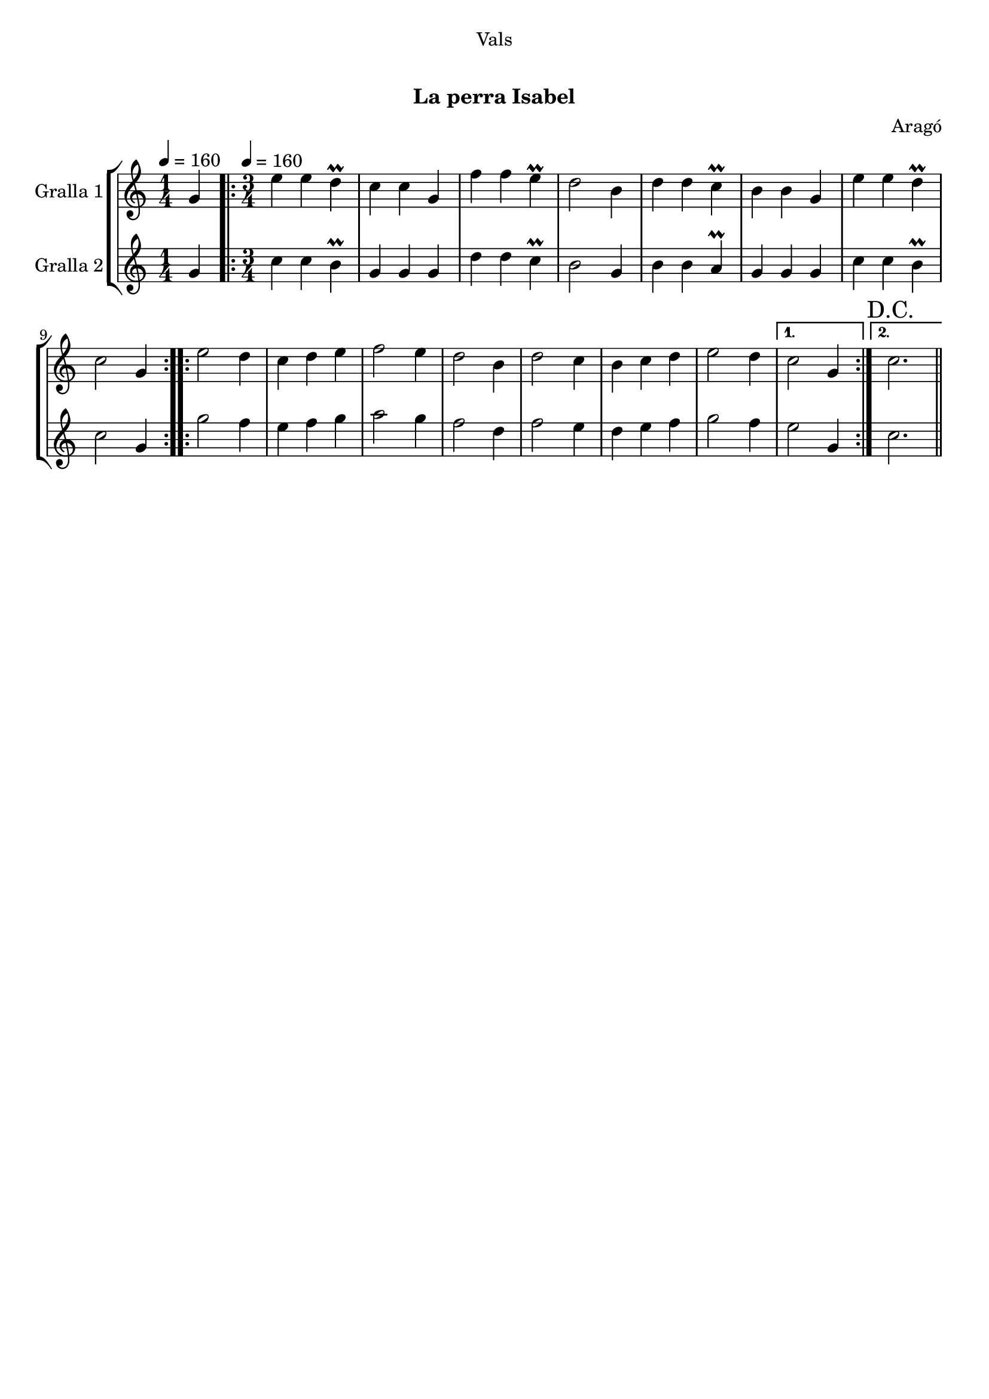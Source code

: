 \version "2.16.0"

\header {
  dedication="Vals"
  title=" "
  subtitle="La perra Isabel"
  subsubtitle=""
  poet=""
  meter=""
  piece=""
  composer="Aragó"
  arranger=""
  opus=""
  instrument=""
  copyright="     "
  tagline="  "
}

liniaroAa =
\relative g'
{
  \clef treble
  \key c \major
  \time 1/4
  g4 \tempo 4 = 160  |
  \time 3/4   \repeat volta 2 { e'4 e d\prall  |
  c4 c g  |
  f'4 f e\prall  |
  %05
  d2 b4  |
  d4 d c\prall  |
  b4 b g  |
  e'4 e d\prall  |
  c2 g4  | }
  %10
  \repeat volta 2 { e'2 d4  |
  c4 d e  |
  f2 e4  |
  d2 b4  |
  d2 c4  |
  %15
  b4 c d  |
  e2 d4 }
  \alternative { { c2 g4 }
  { \mark "D.C." c2. } } \bar "||"
}

liniaroAb =
\relative g'
{
  \tempo 4 = 160
  \clef treble
  \key c \major
  \time 1/4
  g4  |
  \time 3/4   \repeat volta 2 { c4 c b\prall  |
  g4 g g  |
  d'4 d c\prall  |
  %05
  b2 g4  |
  b4 b a\prall  |
  g4 g g  |
  c4 c b\prall  |
  c2 g4  | }
  %10
  \repeat volta 2 { g'2 f4  |
  e4 f g  |
  a2 g4  |
  f2 d4  |
  f2 e4  |
  %15
  d4 e f  |
  g2 f4 }
  \alternative { { e2 g,4 }
  { c2. } } \bar "||"
}

\book {

\paper {
  print-page-number = false
  #(set-paper-size "a4")
  #(layout-set-staff-size 20)
}

\bookpart {
  \score {
    \new StaffGroup {
      \override Score.RehearsalMark #'self-alignment-X = #LEFT
      <<
        \new Staff \with {instrumentName = #"Gralla 1" } \liniaroAa
        \new Staff \with {instrumentName = #"Gralla 2" } \liniaroAb
      >>
    }
    \layout {}
  }\score { \unfoldRepeats
    \new StaffGroup {
      \override Score.RehearsalMark #'self-alignment-X = #LEFT
      <<
        \new Staff \with {instrumentName = #"Gralla 1" } \liniaroAa
        \new Staff \with {instrumentName = #"Gralla 2" } \liniaroAb
      >>
    }
    \midi {}
  }
}

\bookpart {
  \header {}
  \score {
    \new StaffGroup {
      \override Score.RehearsalMark #'self-alignment-X = #LEFT
      <<
        \new Staff \with {instrumentName = #"Gralla 1" } \liniaroAa
      >>
    }
    \layout {}
  }\score { \unfoldRepeats
    \new StaffGroup {
      \override Score.RehearsalMark #'self-alignment-X = #LEFT
      <<
        \new Staff \with {instrumentName = #"Gralla 1" } \liniaroAa
      >>
    }
    \midi {}
  }
}

\bookpart {
  \header {}
  \score {
    \new StaffGroup {
      \override Score.RehearsalMark #'self-alignment-X = #LEFT
      <<
        \new Staff \with {instrumentName = #"Gralla 2" } \liniaroAb
      >>
    }
    \layout {}
  }\score { \unfoldRepeats
    \new StaffGroup {
      \override Score.RehearsalMark #'self-alignment-X = #LEFT
      <<
        \new Staff \with {instrumentName = #"Gralla 2" } \liniaroAb
      >>
    }
    \midi {}
  }
}

}

\book {

\paper {
  print-page-number = false
  #(set-paper-size "a5landscape")
  #(layout-set-staff-size 16)
  #(define output-suffix "a5")
}

\bookpart {
  \header {}
  \score {
    \new StaffGroup {
      \override Score.RehearsalMark #'self-alignment-X = #LEFT
      <<
        \new Staff \with {instrumentName = #"Gralla 1" } \liniaroAa
      >>
    }
    \layout {}
  }
}

\bookpart {
  \header {}
  \score {
    \new StaffGroup {
      \override Score.RehearsalMark #'self-alignment-X = #LEFT
      <<
        \new Staff \with {instrumentName = #"Gralla 2" } \liniaroAb
      >>
    }
    \layout {}
  }
}

}

\book {

\paper {
  print-page-number = false
  #(set-paper-size "a6landscape")
  #(layout-set-staff-size 12)
  #(define output-suffix "a6")
}

\bookpart {
  \header {}
  \score {
    \new StaffGroup {
      \override Score.RehearsalMark #'self-alignment-X = #LEFT
      <<
        \new Staff \with {instrumentName = #"Gralla 1" } \liniaroAa
      >>
    }
    \layout {}
  }
}

\bookpart {
  \header {}
  \score {
    \new StaffGroup {
      \override Score.RehearsalMark #'self-alignment-X = #LEFT
      <<
        \new Staff \with {instrumentName = #"Gralla 2" } \liniaroAb
      >>
    }
    \layout {}
  }
}

}

